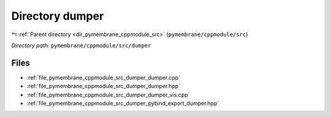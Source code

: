 .. _dir_pymembrane_cppmodule_src_dumper:


Directory dumper
================


|exhale_lsh| :ref:`Parent directory <dir_pymembrane_cppmodule_src>` (``pymembrane/cppmodule/src``)

.. |exhale_lsh| unicode:: U+021B0 .. UPWARDS ARROW WITH TIP LEFTWARDS


*Directory path:* ``pymembrane/cppmodule/src/dumper``


Files
-----

- :ref:`file_pymembrane_cppmodule_src_dumper_dumper.cpp`
- :ref:`file_pymembrane_cppmodule_src_dumper_dumper.hpp`
- :ref:`file_pymembrane_cppmodule_src_dumper_dumper_vis.cpp`
- :ref:`file_pymembrane_cppmodule_src_dumper_pybind_export_dumper.hpp`


